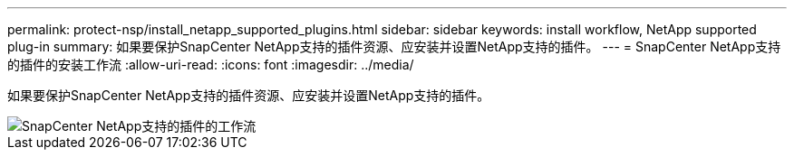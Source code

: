 ---
permalink: protect-nsp/install_netapp_supported_plugins.html 
sidebar: sidebar 
keywords: install workflow, NetApp supported plug-in 
summary: 如果要保护SnapCenter NetApp支持的插件资源、应安装并设置NetApp支持的插件。 
---
= SnapCenter NetApp支持的插件的安装工作流
:allow-uri-read: 
:icons: font
:imagesdir: ../media/


[role="lead"]
如果要保护SnapCenter NetApp支持的插件资源、应安装并设置NetApp支持的插件。

image::../media/scc_install_configure_workflow.gif[SnapCenter NetApp支持的插件的工作流]
